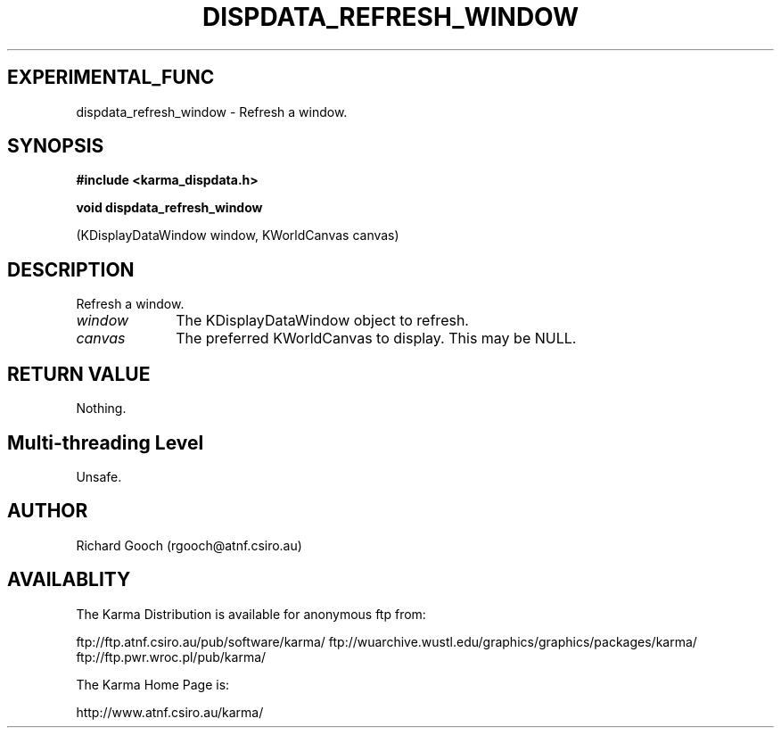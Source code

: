 .TH DISPDATA_REFRESH_WINDOW 3 "13 Nov 2005" "Karma Distribution"
.SH EXPERIMENTAL_FUNC
dispdata_refresh_window \- Refresh a window.
.SH SYNOPSIS
.B #include <karma_dispdata.h>
.sp
.B void dispdata_refresh_window
.sp
(KDisplayDataWindow window, KWorldCanvas canvas)
.SH DESCRIPTION
Refresh a window.
.IP \fIwindow\fP 1i
The KDisplayDataWindow object to refresh.
.IP \fIcanvas\fP 1i
The preferred KWorldCanvas to display. This may be NULL.
.SH RETURN VALUE
Nothing.
.SH Multi-threading Level
Unsafe.
.SH AUTHOR
Richard Gooch (rgooch@atnf.csiro.au)
.SH AVAILABLITY
The Karma Distribution is available for anonymous ftp from:

ftp://ftp.atnf.csiro.au/pub/software/karma/
ftp://wuarchive.wustl.edu/graphics/graphics/packages/karma/
ftp://ftp.pwr.wroc.pl/pub/karma/

The Karma Home Page is:

http://www.atnf.csiro.au/karma/
